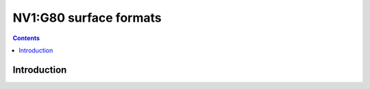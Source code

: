 .. _nv1-surface:

=======================
NV1:G80 surface formats
=======================

.. contents::

.. todo:: write me


Introduction
============

.. todo:: write me
